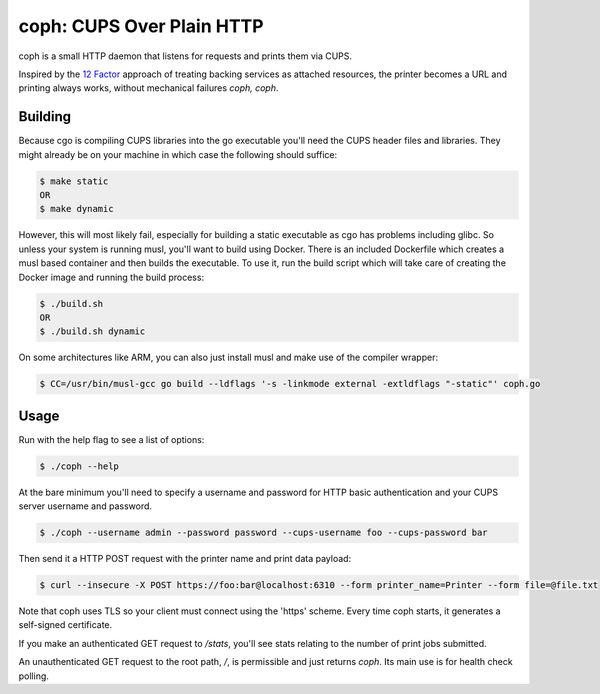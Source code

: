 coph: CUPS Over Plain HTTP
==========================

coph is a small HTTP daemon that listens for requests and prints them via
CUPS.

Inspired by the `12 Factor <http://12factor.net>`_ approach of treating
backing services as attached resources, the printer becomes a URL and printing
always works, without mechanical failures *coph, coph*.

Building
--------

Because cgo is compiling CUPS libraries into the go executable you'll need
the CUPS header files and libraries. They might already be on your machine in
which case the following should suffice:

.. code-block:: bash

    $ make static
    OR
    $ make dynamic

However, this will most likely fail, especially for building a static
executable as cgo has problems including glibc. So unless your system is
running musl, you'll want to build using Docker. There is an included
Dockerfile which creates a musl based container and then builds the executable.
To use it, run the build script which will take care of creating the Docker
image and running the build process:

.. code-block:: bash

    $ ./build.sh
    OR
    $ ./build.sh dynamic

On some architectures like ARM, you can also just install musl and make use of
the compiler wrapper:

.. code-block:: bash

    $ CC=/usr/bin/musl-gcc go build --ldflags '-s -linkmode external -extldflags "-static"' coph.go


Usage
-----

Run with the help flag to see a list of options:

.. code-block:: bash

    $ ./coph --help

At the bare minimum you'll need to specify a username and password for HTTP
basic authentication and your CUPS server username and password.

.. code-block:: bash

    $ ./coph --username admin --password password --cups-username foo --cups-password bar

Then send it a HTTP POST request with the printer name and print data payload:

.. code-block:: bash

    $ curl --insecure -X POST https://foo:bar@localhost:6310 --form printer_name=Printer --form file=@file.txt

Note that coph uses TLS so your client must connect using the 'https' scheme.
Every time coph starts, it generates a self-signed certificate.

If you make an authenticated GET request to */stats*, you'll see stats relating
to the number of print jobs submitted.

An unauthenticated GET request to the root path, */*, is permissible and just
returns *coph*. Its main use is for health check polling.
